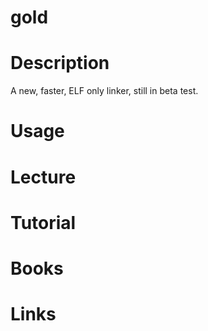 #+TAGS: gold binutils


* gold
* Description
A new, faster, ELF only linker, still in beta test.
* Usage
* Lecture
* Tutorial
* Books
* Links
